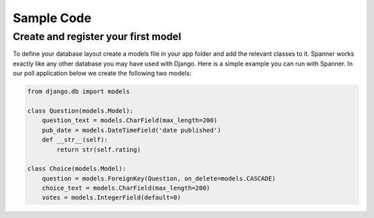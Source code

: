 Sample Code
####################################

Create and register your first model
~~~~~~~~~~~~~~~~~~~~~~~~~~~~~~~~~~~~
To define your database layout create a models file in your app folder and add the relevant 
classes to it. Spanner works exactly like any other database you may have used with Django. 
Here is a simple example you can run with Spanner. In our poll application below we create 
the following two models:

.. code:: python

    from django.db import models
    
    class Question(models.Model):
        question_text = models.CharField(max_length=200)
        pub_date = models.DateTimeField('date published')
        def __str__(self):
            return str(self.rating)
    
    class Choice(models.Model):
        question = models.ForeignKey(Question, on_delete=models.CASCADE)
        choice_text = models.CharField(max_length=200)
        votes = models.IntegerField(default=0)
